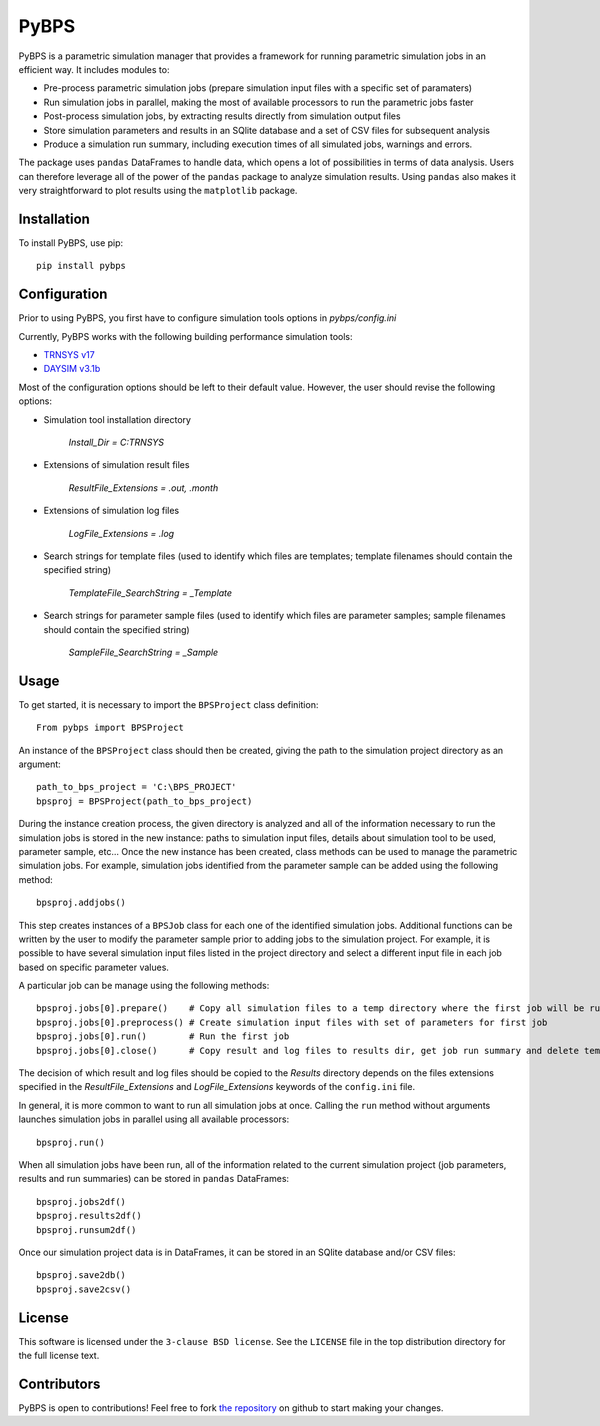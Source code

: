 =====
PyBPS
=====

PyBPS is a parametric simulation manager that provides a framework for running parametric simulation jobs in an efficient way.
It includes modules to:

* Pre-process parametric simulation jobs (prepare simulation input files with a specific set of paramaters)

* Run simulation jobs in parallel, making the most of available processors to run the parametric jobs faster

* Post-process simulation jobs, by extracting results directly from simulation output files

* Store simulation parameters and results in an SQlite database and a set of CSV files for subsequent analysis

* Produce a simulation run summary, including execution times of all simulated jobs, warnings and errors.

The package uses ``pandas`` DataFrames to handle data, which opens a lot of possibilities in terms of data analysis. Users can therefore leverage all of the power of the ``pandas`` package to analyze simulation results.
Using ``pandas`` also makes it very straightforward to plot results using the ``matplotlib`` package.


Installation
============

To install PyBPS, use pip::

    pip install pybps
	
	
Configuration
=============

Prior to using PyBPS, you first have to configure simulation tools options in *pybps/config.ini*

Currently, PyBPS works with the following building performance simulation tools:

* `TRNSYS v17 <http://trnsys.com>`_

* `DAYSIM v3.1b <http://daysim.ning.com>`_

Most of the configuration options should be left to their default value. However, the user should revise the following options:

* Simulation tool installation directory

    *Install_Dir = C:\TRNSYS*
	
* Extensions of simulation result files

    *ResultFile_Extensions = .out, .month*

* Extensions of simulation log files

    *LogFile_Extensions = .log*
	
* Search strings for template files (used to identify which files are templates; template filenames should contain the specified string)
	
    *TemplateFile_SearchString = _Template*

* Search strings for parameter sample files (used to identify which files are parameter samples; sample filenames should contain the specified string)	

    *SampleFile_SearchString = _Sample*

	
Usage
=====

To get started, it is necessary to import the ``BPSProject`` class definition::

    From pybps import BPSProject
	
An instance of the ``BPSProject`` class should then be created, giving the path to the simulation project directory as an argument::

    path_to_bps_project = 'C:\BPS_PROJECT'
    bpsproj = BPSProject(path_to_bps_project)
	
During the instance creation process, the given directory is analyzed and all of the information necessary to run the simulation jobs is stored in the new instance: paths to simulation input files, details about simulation tool to be used, parameter sample, etc...
Once the new instance has been created, class methods can be used to manage the parametric simulation jobs. 
For example, simulation jobs identified from the parameter sample can be added using the following method::

	bpsproj.addjobs()

This step creates instances of a ``BPSJob`` class for each one of the identified simulation jobs. 
Additional functions can be written by the user to modify the parameter sample prior to adding jobs to the simulation project. 
For example, it is possible to have several simulation input files listed in the project directory and select a different input file in each job based on specific parameter values.

A particular job can be manage using the following methods::

	bpsproj.jobs[0].prepare()    # Copy all simulation files to a temp directory where the first job will be run
	bpsproj.jobs[0].preprocess() # Create simulation input files with set of parameters for first job
	bpsproj.jobs[0].run()        # Run the first job
	bpsproj.jobs[0].close()      # Copy result and log files to results dir, get job run summary and delete temp dir
	
The decision of which result and log files should be copied to the *Results* directory depends on the files extensions specified in the *ResultFile_Extensions* and *LogFile_Extensions* keywords of the ``config.ini`` file.
	
In general, it is more common to want to run all simulation jobs at once. 
Calling the ``run`` method without arguments launches simulation jobs in parallel using all available processors::

	bpsproj.run()
	

When all simulation jobs have been run, all of the information related to the current simulation project (job parameters, results and run summaries) can be stored in ``pandas`` DataFrames::
	
	bpsproj.jobs2df()
	bpsproj.results2df()
	bpsproj.runsum2df()
	
Once our simulation project data is in DataFrames, it can be stored in an SQlite database and/or CSV files::

	bpsproj.save2db()
	bpsproj.save2csv()
	
	
License
=======

This software is licensed under the ``3-clause BSD license``. See the ``LICENSE`` file in the top distribution directory for the full license text.


Contributors
============

PyBPS is open to contributions! Feel free to fork `the repository <http://github.com/aiguasol/pybps>`_ on github to start making your changes.
